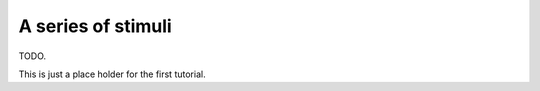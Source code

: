 
.. _tut-series:

===================
A series of stimuli
===================

TODO.

This is just a place holder for the first tutorial.
